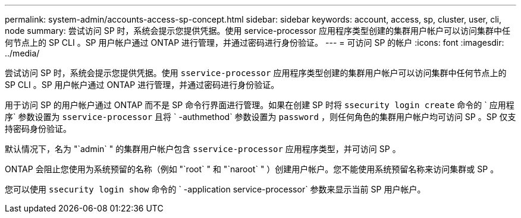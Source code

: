---
permalink: system-admin/accounts-access-sp-concept.html 
sidebar: sidebar 
keywords: account, access, sp, cluster, user, cli, node 
summary: 尝试访问 SP 时，系统会提示您提供凭据。使用 service-processor 应用程序类型创建的集群用户帐户可以访问集群中任何节点上的 SP CLI 。SP 用户帐户通过 ONTAP 进行管理，并通过密码进行身份验证。 
---
= 可访问 SP 的帐户
:icons: font
:imagesdir: ../media/


[role="lead"]
尝试访问 SP 时，系统会提示您提供凭据。使用 `sservice-processor` 应用程序类型创建的集群用户帐户可以访问集群中任何节点上的 SP CLI 。SP 用户帐户通过 ONTAP 进行管理，并通过密码进行身份验证。

用于访问 SP 的用户帐户通过 ONTAP 而不是 SP 命令行界面进行管理。如果在创建 SP 时将 `ssecurity login create` 命令的 ` 应用程序` 参数设置为 `sservice-processor` 且将 ` -authmethod` 参数设置为 `password` ，则任何角色的集群用户帐户均可访问 SP 。SP 仅支持密码身份验证。

默认情况下，名为 "`admin` " 的集群用户帐户包含 `sservice-processor` 应用程序类型，并可访问 SP 。

ONTAP 会阻止您使用为系统预留的名称（例如 "`root` " 和 "`naroot` " ）创建用户帐户。您不能使用系统预留名称来访问集群或 SP 。

您可以使用 `ssecurity login show` 命令的 ` -application service-processor` 参数来显示当前 SP 用户帐户。
